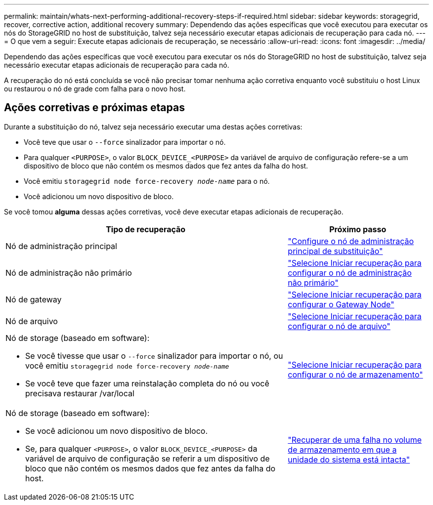 ---
permalink: maintain/whats-next-performing-additional-recovery-steps-if-required.html 
sidebar: sidebar 
keywords: storagegrid, recover, corrective action, additional recovery 
summary: Dependendo das ações específicas que você executou para executar os nós do StorageGRID no host de substituição, talvez seja necessário executar etapas adicionais de recuperação para cada nó. 
---
= O que vem a seguir: Execute etapas adicionais de recuperação, se necessário
:allow-uri-read: 
:icons: font
:imagesdir: ../media/


[role="lead"]
Dependendo das ações específicas que você executou para executar os nós do StorageGRID no host de substituição, talvez seja necessário executar etapas adicionais de recuperação para cada nó.

A recuperação do nó está concluída se você não precisar tomar nenhuma ação corretiva enquanto você substituiu o host Linux ou restaurou o nó de grade com falha para o novo host.



== Ações corretivas e próximas etapas

Durante a substituição do nó, talvez seja necessário executar uma destas ações corretivas:

* Você teve que usar o `--force` sinalizador para importar o nó.
* Para qualquer `<PURPOSE>`, o valor `BLOCK_DEVICE_<PURPOSE>` da variável de arquivo de configuração refere-se a um dispositivo de bloco que não contém os mesmos dados que fez antes da falha do host.
* Você emitiu `storagegrid node force-recovery _node-name_` para o nó.
* Você adicionou um novo dispositivo de bloco.


Se você tomou *alguma* dessas ações corretivas, você deve executar etapas adicionais de recuperação.

[cols="2a,1a"]
|===
| Tipo de recuperação | Próximo passo 


 a| 
Nó de administração principal
 a| 
link:configuring-replacement-primary-admin-node.html["Configure o nó de administração principal de substituição"]



 a| 
Nó de administração não primário
 a| 
link:selecting-start-recovery-to-configure-non-primary-admin-node.html["Selecione Iniciar recuperação para configurar o nó de administração não primário"]



 a| 
Nó de gateway
 a| 
link:selecting-start-recovery-to-configure-gateway-node.html["Selecione Iniciar recuperação para configurar o Gateway Node"]



 a| 
Nó de arquivo
 a| 
link:selecting-start-recovery-to-configure-archive-node.html["Selecione Iniciar recuperação para configurar o nó de arquivo"]



 a| 
Nó de storage (baseado em software):

* Se você tivesse que usar o `--force` sinalizador para importar o nó, ou você emitiu `storagegrid node force-recovery _node-name_`
* Se você teve que fazer uma reinstalação completa do nó ou você precisava restaurar /var/local

 a| 
link:selecting-start-recovery-to-configure-storage-node.html["Selecione Iniciar recuperação para configurar o nó de armazenamento"]



 a| 
Nó de storage (baseado em software):

* Se você adicionou um novo dispositivo de bloco.
* Se, para qualquer `<PURPOSE>`, o valor `BLOCK_DEVICE_<PURPOSE>` da variável de arquivo de configuração se referir a um dispositivo de bloco que não contém os mesmos dados que fez antes da falha do host.

 a| 
link:recovering-from-storage-volume-failure-where-system-drive-is-intact.html["Recuperar de uma falha no volume de armazenamento em que a unidade do sistema está intacta"]

|===